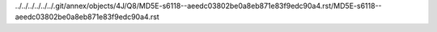 ../../../../../../.git/annex/objects/4J/Q8/MD5E-s6118--aeedc03802be0a8eb871e83f9edc90a4.rst/MD5E-s6118--aeedc03802be0a8eb871e83f9edc90a4.rst
